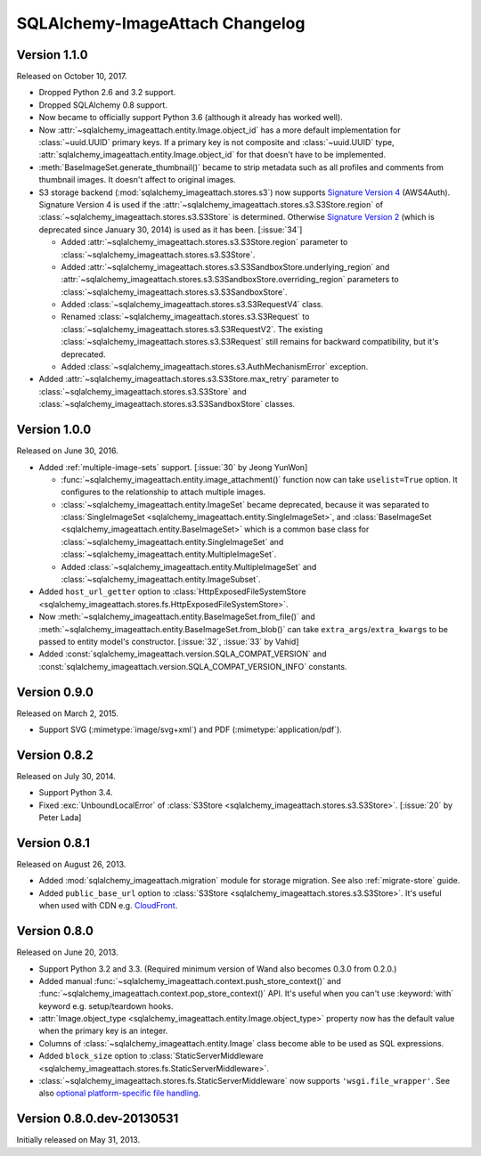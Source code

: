 SQLAlchemy-ImageAttach Changelog
================================

Version 1.1.0
-------------

Released on October 10, 2017.

- Dropped Python 2.6 and 3.2 support.
- Dropped SQLAlchemy 0.8 support.
- Now became to officially support Python 3.6 (although it already has
  worked well).
- Now :attr:`~sqlalchemy_imageattach.entity.Image.object_id` has a more
  default implementation for :class:`~uuid.UUID` primary keys.
  If a primary key is not composite and :class:`~uuid.UUID` type,
  :attr:`sqlalchemy_imageattach.entity.Image.object_id` for that doesn't have to
  be implemented.
- :meth:`BaseImageSet.generate_thumbnail()` became to strip metadata such as
  all profiles and comments from thumbnail images.  It doesn't affect to
  original images.

- S3 storage backend (:mod:`sqlalchemy_imageattach.stores.s3`) now supports
  `Signature Version 4`__ (AWS4Auth).  Signature Version 4 is used if
  the :attr:`~sqlalchemy_imageattach.stores.s3.S3Store.region` of
  :class:`~sqlalchemy_imageattach.stores.s3.S3Store` is determined.
  Otherwise `Signature Version 2`__ (which is deprecated since January 30, 2014)
  is used as it has been.  [:issue:`34`]

  - Added :attr:`~sqlalchemy_imageattach.stores.s3.S3Store.region` parameter
    to :class:`~sqlalchemy_imageattach.stores.s3.S3Store`.
  - Added
    :attr:`~sqlalchemy_imageattach.stores.s3.S3SandboxStore.underlying_region`
    and
    :attr:`~sqlalchemy_imageattach.stores.s3.S3SandboxStore.overriding_region`
    parameters to :class:`~sqlalchemy_imageattach.stores.s3.S3SandboxStore`.
  - Added :class:`~sqlalchemy_imageattach.stores.s3.S3RequestV4` class.
  - Renamed :class:`~sqlalchemy_imageattach.stores.s3.S3Request` to
    :class:`~sqlalchemy_imageattach.stores.s3.S3RequestV2`.
    The existing :class:`~sqlalchemy_imageattach.stores.s3.S3Request` still
    remains for backward compatibility, but it's deprecated.
  - Added :class:`~sqlalchemy_imageattach.stores.s3.AuthMechanismError`
    exception.

- Added :attr:`~sqlalchemy_imageattach.stores.s3.S3Store.max_retry` parameter
  to :class:`~sqlalchemy_imageattach.stores.s3.S3Store` and
  :class:`~sqlalchemy_imageattach.stores.s3.S3SandboxStore` classes.

__ https://docs.aws.amazon.com/AmazonS3/latest/API/sig-v4-authenticating-requests.html
__ https://docs.aws.amazon.com/AmazonS3/latest/dev/RESTAuthentication.html


Version 1.0.0
-------------

Released on June 30, 2016.

- Added :ref:`multiple-image-sets` support.  [:issue:`30` by Jeong YunWon]

  - :func:`~sqlalchemy_imageattach.entity.image_attachment()` function
    now can take ``uselist=True`` option.  It configures to the relationship
    to attach multiple images.
  - :class:`~sqlalchemy_imageattach.entity.ImageSet` became deprecated,
    because it was separated to :class:`SingleImageSet
    <sqlalchemy_imageattach.entity.SingleImageSet>`, and :class:`BaseImageSet
    <sqlalchemy_imageattach.entity.BaseImageSet>` which is a common base
    class for :class:`~sqlalchemy_imageattach.entity.SingleImageSet` and
    :class:`~sqlalchemy_imageattach.entity.MultipleImageSet`.
  - Added :class:`~sqlalchemy_imageattach.entity.MultipleImageSet` and
    :class:`~sqlalchemy_imageattach.entity.ImageSubset`.

- Added ``host_url_getter`` option to :class:`HttpExposedFileSystemStore
  <sqlalchemy_imageattach.stores.fs.HttpExposedFileSystemStore>`.
- Now :meth:`~sqlalchemy_imageattach.entity.BaseImageSet.from_file()` and
  :meth:`~sqlalchemy_imageattach.entity.BaseImageSet.from_blob()` can take
  ``extra_args``/``extra_kwargs`` to be passed to entity model's constructor.
  [:issue:`32`, :issue:`33` by Vahid]
- Added :const:`sqlalchemy_imageattach.version.SQLA_COMPAT_VERSION` and
  :const:`sqlalchemy_imageattach.version.SQLA_COMPAT_VERSION_INFO` constants.


Version 0.9.0
-------------

Released on March 2, 2015.

- Support SVG (:mimetype:`image/svg+xml`) and
  PDF (:mimetype:`application/pdf`).


Version 0.8.2
-------------

Released on July 30, 2014.

- Support Python 3.4.
- Fixed :exc:`UnboundLocalError` of :class:`S3Store
  <sqlalchemy_imageattach.stores.s3.S3Store>`.  [:issue:`20` by Peter Lada]


Version 0.8.1
-------------

Released on August 26, 2013.

- Added :mod:`sqlalchemy_imageattach.migration` module for storage migration.
  See also :ref:`migrate-store` guide.
- Added ``public_base_url`` option to :class:`S3Store
  <sqlalchemy_imageattach.stores.s3.S3Store>`.  It's useful when used with
  CDN e.g. CloudFront_.

.. _CloudFront: http://aws.amazon.com/cloudfront/


Version 0.8.0
-------------

Released on June 20, 2013.

- Support Python 3.2 and 3.3.  (Required minimum version of Wand also becomes
  0.3.0 from 0.2.0.)
- Added manual :func:`~sqlalchemy_imageattach.context.push_store_context()` and
  :func:`~sqlalchemy_imageattach.context.pop_store_context()` API.  It's useful
  when you can't use :keyword:`with` keyword e.g. setup/teardown hooks.
- :attr:`Image.object_type <sqlalchemy_imageattach.entity.Image.object_type>`
  property now has the default value when the primary key is an integer.
- Columns of :class:`~sqlalchemy_imageattach.entity.Image` class become
  able to be used as SQL expressions.
- Added ``block_size`` option to :class:`StaticServerMiddleware
  <sqlalchemy_imageattach.stores.fs.StaticServerMiddleware>`.
- :class:`~sqlalchemy_imageattach.stores.fs.StaticServerMiddleware` now
  supports ``'wsgi.file_wrapper'``.  See also `optional platform-specific
  file handling`__.

__ http://www.python.org/dev/peps/pep-0333/#optional-platform-specific-file-handling


Version 0.8.0.dev-20130531
--------------------------

Initially released on May 31, 2013.

